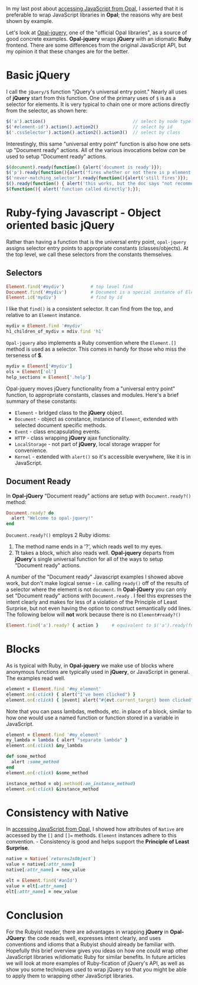 #+OPTIONS: num:nil

#+ATTR_HTML: :target "_blank"
In my last post about [[http://funkworks.blogspot.com/2015/06/accessing-javascript-from-opal.html][accessing JavaScript from Opal]], I asserted that
it is preferable to wrap JavaScript libraries in *Opal*; the reasons
why are best shown by example.

#+ATTR_HTML: :target "_blank"
Let's look at [[https://github.com/opal/opal-jquery][Opal-jquery]], one of the "official Opal libraries", as a
source of good concrete examples. *Opal-jquery* wraps *jQuery*
with an idiomatic *Ruby* frontend.  There are some differences from the
original JavaScript API, but my opinion it that these changes are for
the better.

* Basic jQuery

I call the =jQuery/$= function "jQuery's universal entry point."  Nearly
all uses of *jQuery* start from this function.  One of the primary uses
of =$= is as a selector for elements.  It is very typical to chain one
or more actions directly from the selector, as shown here:

#+BEGIN_SRC javascript
  $('a').action()                                 // select by node type
  $('#element-id').action().action2()             // select by id
  $('.cssSelector').action().action2().action3()  // select by class
#+END_SRC

Interestingly, this same "universal entry point" function is also how
one sets up "Document ready" actions.  All of the various invocations
below /can/ be used to setup "Document ready" actions.

#+BEGIN_SRC javascript
  $(document).ready(function() {alert('document is ready')});
  $('p').ready(function(){alert('fires whether or not there is p element')});
  $('never-matching_selector').ready(function(){alert('still fires')});
  $().ready(function() { alert('this works, but the doc says "not recommended"')});
  $(function(){ alert('function called directly');});
#+END_SRC

* Ruby-fying Javascript - Object oriented basic jQuery

Rather than having a function that is the universal entry point,
=opal-jquery= assigns selector entry points to appropriate constants
(classes/objects).  At the top level, we call these selectors from the
constants themselves.

** Selectors
#+BEGIN_SRC ruby
  Element.find('#mydiv')          # top level find
  Document.find('#mydiv')         # Document is a special instance of Element
  Element.id('mydiv')             # find by id
#+END_SRC

I like that =find()= is a consistent selector. It can find from the
top, and relative to an =Element= instance.

#+BEGIN_SRC ruby
  mydiv = Element.find '#mydiv'
  h1_children_of_mydiv = mdiv.find 'h1'
#+END_SRC

=Opal-jquery= also implements a Ruby convention where the =Element.[]=
method is used as a selector. This comes in handy for those who miss
the terseness of *$*.

#+BEGIN_SRC ruby
  mydiv = Element['#mydiv']
  ols = Element['ol']
  help_sections = Element['.help']
#+END_SRC

Opal-jquery moves jQuery functionality from a "universal entry point"
function, to appropriate constants, classes and modules. Here's a
brief summary of these constants:

- =Element= - bridged class to the *jQuery* object.
- =Document= - object as constance, instance of =Element=, extended with selected document specific methods.
- =Event= - class encapsulating events.
- =HTTP= - class wrapping *jQuery* ajax functionality.
- =LocalStorage= - not part of *jQuery*, local storage wrapper for convenience.
- =Kernel= - extended with =alert()= so it's accessible everywhere, like it is in JavaScript.

** Document Ready

In *Opal-jQuery* "Document ready" actions are setup with =Document.ready?()= method:

#+BEGIN_SRC ruby
  Document.ready? do
    alert "Welcome to opal-jquery!"
  end
#+END_SRC

=Document.ready?()= employs 2 Ruby idioms:

    1. The method name ends in a '?', which reads well to my eyes.
    1. Tt takes a block, which also reads well.  *Opal-jquery* departs from *jQuery*'s
       single universal function for all of the ways to setup "Document ready" actions.


A number of the "Document ready" Javascript examples I showed above
work, but don't make logical sense - i.e. calling =ready()= off of the
results of a selector where the element is not =document=.  In
*Opal-jQuery* you can only set "Document ready" actions with
=Document.ready= .  I feel this expresses the intent clearly and makes
for less of a violation of the Principle of Least Surprise, but not
even having the option to construct semantically odd lines.  The
following below will *not* work because there is no =Element#ready?()=

#+BEGIN_SRC ruby
  Element.find('a').ready? { action }     # equivalent to $('a').ready(function(){action});
#+END_SRC

* Blocks

As is typical with Ruby, in *Opal-jquery* we make use of blocks where
anonymous functions are typically used in *jQuery*, or JavaScript in
general.  The examples read well.

#+BEGIN_SRC ruby
  element = Element.find '#my_element'
  element.on(:click) { alert("I've been clicked") }                          # no event
  element.on(:click) { |event| alert("#{evt.current_target} been clicked") } # event
#+END_SRC

Note that you can pass lambdas, methods, etc. in place of a
block, similar to how one would use a named function or function stored in a
variable in JavaScript.

#+BEGIN_SRC ruby
  element = Element.find '#my_element'
  my_lambda = lambda { alert "separate lambda" }
  element.on(:click) &my_lambda

  def some_method
    alert :some_method
  end
  element.on(:click) &some_method

  instance_method = obj.method(:an_instance_method)
  element.on(:click) &instance_method
#+END_SRC

* Consistency with Native

#+ATTR_HTML: :target "_blank"
In [[http://funkworks.blogspot.com/2015/06/accessing-javascript-from-opal.html][accessing JavaScript from Opal]], I showed how attributes of =Native=
are accessed by the =[]= and =[]== methods.  =Element= instances adhere to
this convention. - Consistency is good and helps support the
*Principle of Least Surprise*.

#+BEGIN_SRC ruby
  native = Native(`returnsJsObject`)
  value = native[:attr_name]
  native[:attr_name] = new_value

  elt = Element.find('#anId')
  value = elt[:attr_name]
  elt[:attr_name] = new_value

#+END_SRC

* Conclusion

For the Rubyist reader, there are advantages in wrapping *jQuery* in
*Opal-JQuery*: the code reads well, expresses intent clearly, and uses
conventions and idioms that a Rubyist should already be familiar with.
Hopefully this brief overview gives you ideas on how one could wrap
other JavaScript libraries w/idiomatic Ruby for similar benefits.  In
future articles we will look at more examples of Ruby-fication of
jQuery's API, as well as show you some techniques used to wrap jQuery
so that you might be able to apply them to wrapping other JavaScript
libraries.
